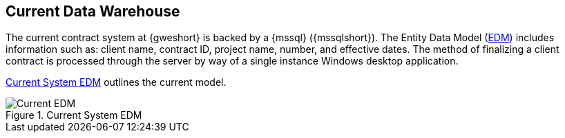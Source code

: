 == Current Data Warehouse

// TO-DO: Quinn - What is the name of the GWE Contract Desktop Application?
The current contract system at {gweshort} is backed by a {mssql} ({mssqlshort}).
The Entity Data Model (<<edm,EDM>>) includes information such as: client name,
contract ID, project name, number, and effective dates. The method of finalizing
a client contract is processed through the server by way of a single instance
Windows desktop application.

<<current-system-edm>> outlines the current model.

[[current-system-edm]]
.Current System EDM
image::current-gwe-erd.png[{half-full},align=center,alt="Current EDM"]